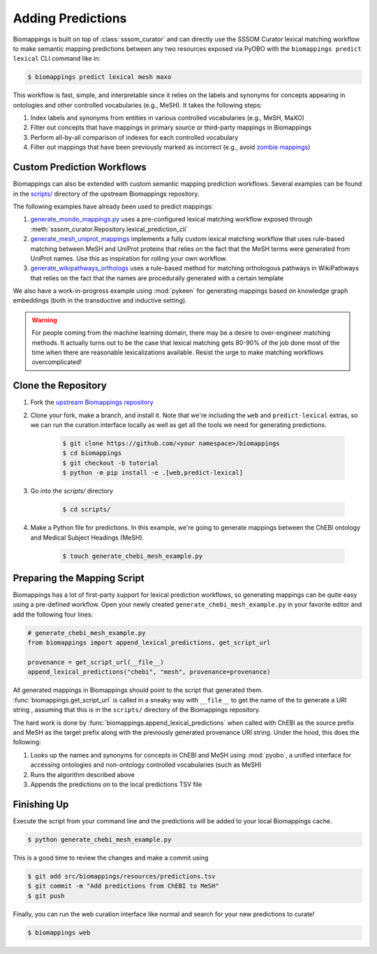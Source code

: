 Adding Predictions
==================

Biomappings is built on top of :class:`sssom_curator` and can directly use the SSSOM
Curator lexical matching workflow to make semantic mapping predictions between any two
resources exposed via PyOBO with the ``biomappings predict lexical`` CLI command like
in:

.. code-block:: console

    $ biomappings predict lexical mesh maxo

This workflow is fast, simple, and interpretable since it relies on the labels and
synonyms for concepts appearing in ontologies and other controlled vocabularies (e.g.,
MeSH). It takes the following steps:

1. Index labels and synonyms from entities in various controlled vocabularies (e.g.,
   MeSH, MaXO)
2. Filter out concepts that have mappings in primary source or third-party mappings in
   Biomappings
3. Perform all-by-all comparison of indexes for each controlled vocabulary
4. Filter out mappings that have been previously marked as incorrect (e.g., avoid
   `zombie mappings <https://doi.org/10.32388/DYZ5J3>`_)

Custom Prediction Workflows
---------------------------

Biomappings can also be extended with custom semantic mapping prediction workflows.
Several examples can be found in the `scripts/
<https://github.com/biopragmatics/biomappings/tree/master/scripts>`_ directory of the
upstream Biomappings repository.

The following examples have already been used to predict mappings:

1. `generate_mondo_mappings.py
   <https://github.com/biopragmatics/biomappings/blob/master/scripts/generate_mondo_mappings.py>`_
   uses a pre-configured lexical matching workflow exposed through
   :meth:`sssom_curator.Repository.lexical_prediction_cli`
2. `generate_mesh_uniprot_mappings
   <https://github.com/biopragmatics/biomappings/blob/master/scripts/generate_mesh_uniprot_mappings.py>`_
   implements a fully custom lexical matching workflow that uses rule-based matching
   between MeSH and UniProt proteins that relies on the fact that the MeSH terms were
   generated from UniProt names. Use this as inspiration for rolling your own workflow.
3. `generate_wikipathways_orthologs
   <https://github.com/biopragmatics/biomappings/blob/master/scripts/generate_wikipathways_orthologs.py>`_
   uses a rule-based method for matching orthologous pathways in WikiPathways that
   relies on the fact that the names are procedurally generated with a certain template

We also have a work-in-progress example using :mod:`pykeen` for generating mappings
based on knowledge graph embeddings (both in the transductive and inductive setting).

.. warning::

    For people coming from the machine learning domain, there may be a desire to
    over-engineer matching methods. It actually turns out to be the case that lexical
    matching gets 80-90% of the job done most of the time when there are reasonable
    lexicalizations available. Resist the urge to make matching workflows
    overcomplicated!

Clone the Repository
--------------------

1. Fork the `upstream Biomappings repository
   <https://github.com/biopragmatics/biomappings>`_
2. Clone your fork, make a branch, and install it. Note that we're including the ``web``
   and ``predict-lexical`` extras, so we can run the curation interface locally as well
   as get all the tools we need for generating predictions.

       .. code-block:: console

           $ git clone https://github.com/<your namespace>/biomappings
           $ cd biomappings
           $ git checkout -b tutorial
           $ python -m pip install -e .[web,predict-lexical]

3. Go into the `scripts/` directory

       .. code-block:: console

           $ cd scripts/

4. Make a Python file for predictions. In this example, we're going to generate mappings
   between the ChEBI ontology and Medical Subject Headings (MeSH).

       .. code-block:: console

           $ touch generate_chebi_mesh_example.py

Preparing the Mapping Script
----------------------------

Biomappings has a lot of first-party support for lexical prediction workflows, so
generating mappings can be quite easy using a pre-defined workflow. Open your newly
created ``generate_chebi_mesh_example.py`` in your favorite editor and add the following
four lines:

.. code-block:: python

    # generate_chebi_mesh_example.py
    from biomappings import append_lexical_predictions, get_script_url

    provenance = get_script_url(__file__)
    append_lexical_predictions("chebi", "mesh", provenance=provenance)

All generated mappings in Biomappings should point to the script that generated them.
:func:`biomappings.get_script_url` is called in a sneaky way with ``__file__`` to get
the name of the to generate a URI string , assuming that this is in the ``scripts/``
directory of the Biomappings repository.

The hard work is done by :func:`biomappings.append_lexical_predictions` when called with
ChEBI as the source prefix and MeSH as the target prefix along with the previously
generated provenance URI string. Under the hood, this does the following:

1. Looks up the names and synonyms for concepts in ChEBI and MeSH using :mod:`pyobo`, a
   unified interface for accessing ontologies and non-ontology controlled vocabularies
   (such as MeSH)
2. Runs the algorithm described above
3. Appends the predictions on to the local predictions TSV file

Finishing Up
------------

Execute the script from your command line and the predictions will be added to your
local Biomappings cache.

.. code-block:: console

    $ python generate_chebi_mesh_example.py

This is a good time to review the changes and make a commit using

.. code-block:: console

    $ git add src/biomappings/resources/predictions.tsv
    $ git commit -m "Add predictions from ChEBI to MeSH"
    $ git push

Finally, you can run the web curation interface like normal and search for your new
predictions to curate!

.. code-block:: console

    $ biomappings web
